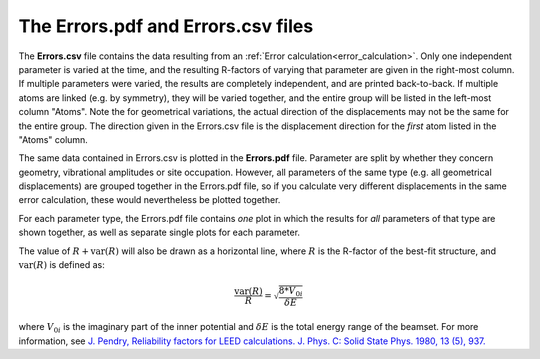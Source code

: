 .. _errorspdf:

The Errors.pdf and Errors.csv files
===================================

The **Errors.csv** file contains the data resulting from an 
:ref:`Error calculation<error_calculation>`.
Only one independent parameter is varied at the time, and the resulting 
R-factors of varying that parameter are given in the right-most column.
If multiple parameters were varied, the results are completely 
independent, and are printed back-to-back.
If multiple atoms are linked (e.g. by symmetry), they will be varied 
together, and the entire group will be listed in the left-most column 
"Atoms".
Note the for geometrical variations, the actual direction of the 
displacements may not be the same for the entire group.
The direction given in the Errors.csv file is the displacement 
direction for the *first* atom listed in the "Atoms" column.

The same data contained in Errors.csv is plotted in the **Errors.pdf** file.
Parameter are split by whether they concern geometry, vibrational 
amplitudes or site occupation. However, all parameters of the same type
(e.g. all geometrical displacements) are grouped together in the 
Errors.pdf file, so if you calculate very different displacements in 
the same error calculation, these would nevertheless be plotted 
together.

For each parameter type, the Errors.pdf file contains *one* plot in 
which the results for *all* parameters of that type are shown together, 
as well as separate single plots for each parameter.

The value of :math:`R + \textrm{var}(R)` will also be drawn as a
horizontal line, where :math:`R` is the R-factor of the best-fit structure, 
and :math:`\textrm{var}(R)` 
is defined as:

.. math::

  \frac{\textrm{var}(R)}{R} = \sqrt{ \frac{8 * V_{0i} }{ \delta E} }

where :math:`V_{0i}` is the imaginary part of the inner potential and 
:math:`\delta E`
is the total energy range of the beamset.
For more information, see 
`J. Pendry, Reliability factors for LEED calculations. J. Phys. C: Solid State Phys. 1980, 13 (5), 937. <https://iopscience.iop.org/article/10.1088/0022-3719/13/5/024>`__
